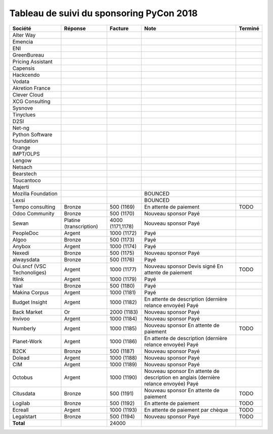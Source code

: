 =========================================
Tableau de suivi du sponsoring PyCon 2018
=========================================


+--------------------------+-----------------+-------------+-----------------------------+---------+
| Société                  | Réponse         | Facture     | Note                        | Terminé |
+==========================+=================+=============+=============================+=========+
| Alter Way                |                 |             |                             |         |
+--------------------------+-----------------+-------------+-----------------------------+---------+
| Emencia                  |                 |             |                             |         |
+--------------------------+-----------------+-------------+-----------------------------+---------+
| ENI                      |                 |             |                             |         |
+--------------------------+-----------------+-------------+-----------------------------+---------+
| GreenBureau              |                 |             |                             |         |
+--------------------------+-----------------+-------------+-----------------------------+---------+
| Pricing Assistant        |                 |             |                             |         |
+--------------------------+-----------------+-------------+-----------------------------+---------+
| Capensis                 |                 |             |                             |         |
+--------------------------+-----------------+-------------+-----------------------------+---------+
| Hackcendo                |                 |             |                             |         |
+--------------------------+-----------------+-------------+-----------------------------+---------+
| Vodata                   |                 |             |                             |         |
+--------------------------+-----------------+-------------+-----------------------------+---------+
| Akretion France          |                 |             |                             |         |
+--------------------------+-----------------+-------------+-----------------------------+---------+
| Clever Cloud             |                 |             |                             |         |
|                          |                 |             |                             |         |
+--------------------------+-----------------+-------------+-----------------------------+---------+
| XCG Consulting           |                 |             |                             |         |
+--------------------------+-----------------+-------------+-----------------------------+---------+
| Sysnove                  |                 |             |                             |         |
+--------------------------+-----------------+-------------+-----------------------------+---------+
| Tinyclues                |                 |             |                             |         |
+--------------------------+-----------------+-------------+-----------------------------+---------+
| D2SI                     |                 |             |                             |         |
+--------------------------+-----------------+-------------+-----------------------------+---------+
| Net-ng                   |                 |             |                             |         |
+--------------------------+-----------------+-------------+-----------------------------+---------+
| Python Software          |                 |             |                             |         |
| foundation               |                 |             |                             |         |
+--------------------------+-----------------+-------------+-----------------------------+---------+
| Orange IMPT/OLPS         |                 |             |                             |         |
+--------------------------+-----------------+-------------+-----------------------------+---------+
| Lengow                   |                 |             |                             |         |
+--------------------------+-----------------+-------------+-----------------------------+---------+
| Netsach                  |                 |             |                             |         |
|                          |                 |             |                             |         |
+--------------------------+-----------------+-------------+-----------------------------+---------+
| Bearstech                |                 |             |                             |         |
+--------------------------+-----------------+-------------+-----------------------------+---------+
| Toucantoco               |                 |             |                             |         |
+--------------------------+-----------------+-------------+-----------------------------+---------+
| Majerti                  |                 |             |                             |         |
+--------------------------+-----------------+-------------+-----------------------------+---------+
| Mozilla Foundation       |                 |             | BOUNCED                     |         |
+--------------------------+-----------------+-------------+-----------------------------+---------+
| Lexsi                    |                 |             | BOUNCED                     |         |
+--------------------------+-----------------+-------------+-----------------------------+---------+
| Tempo consulting         | Bronze          | 500 (1169)  | En attente de paiement      | TODO    |
+--------------------------+-----------------+-------------+-----------------------------+---------+
| Odoo Community           | Bronze          | 500 (1170)  | Nouveau sponsor             |         |
|                          |                 |             | Payé                        |         |
+--------------------------+-----------------+-------------+-----------------------------+---------+
| Sewan                    | Platine         | 4000        | Nouveau sponsor             |         |
|                          | (transcription) | (1171,1178) | Payé                        |         |
+--------------------------+-----------------+-------------+-----------------------------+---------+
| PeopleDoc                | Argent          | 1000 (1172) | Payé                        |         |
+--------------------------+-----------------+-------------+-----------------------------+---------+
| Algoo                    | Bronze          | 500 (1173)  | Payé                        |         |
+--------------------------+-----------------+-------------+-----------------------------+---------+
| Anybox                   | Argent          | 1000 (1174) | Payé                        |         |
+--------------------------+-----------------+-------------+-----------------------------+---------+
| Nexedi                   | Bronze          | 500 (1175)  | Nouveau sponsor             |         |
|                          |                 |             | Payé                        |         |
+--------------------------+-----------------+-------------+-----------------------------+---------+
| alwaysdata               | Bronze          | 500 (1176)  | Payé                        |         |
+--------------------------+-----------------+-------------+-----------------------------+---------+
| Oui.sncf (VSC            | Argent          | 1000 (1177) | Nouveau sponsor             | TODO    |
| Techonoliges)            |                 |             | Devis signé                 |         |
|                          |                 |             | En attente de paiement      |         |
+--------------------------+-----------------+-------------+-----------------------------+---------+
| Itlink                   | Argent          | 1000 (1179) | Payé                        |         |
+--------------------------+-----------------+-------------+-----------------------------+---------+
| Yaal                     | Bronze          | 500 (1180)  | Payé                        |         |
+--------------------------+-----------------+-------------+-----------------------------+---------+
| Makina Corpus            | Argent          | 1000 (1181) | Payé                        |         |
+--------------------------+-----------------+-------------+-----------------------------+---------+
| Budget Insight           | Argent          | 1000 (1182) | En attente de description   |         |
|                          |                 |             | (dernière relance envoyée)  |         |
|                          |                 |             | Payé                        |         |
+--------------------------+-----------------+-------------+-----------------------------+---------+
| Back Market              | Or              | 2000 (1183) | Nouveau sponsor             |         |
|                          |                 |             | Payé                        |         |
+--------------------------+-----------------+-------------+-----------------------------+---------+
| Invivoo                  | Argent          | 1000 (1184) | Nouveau sponsor             |         |
|                          |                 |             | Payé                        |         |
+--------------------------+-----------------+-------------+-----------------------------+---------+
| Numberly                 | Argent          | 1000 (1185) | Nouveau sponsor             | TODO    |
|                          |                 |             | En attente de paiement      |         |
+--------------------------+-----------------+-------------+-----------------------------+---------+
| Planet-Work              | Argent          | 1000 (1186) | En attente de description   |         |
|                          |                 |             | (dernière relance envoyée)  |         |
|                          |                 |             | Payé                        |         |
+--------------------------+-----------------+-------------+-----------------------------+---------+
| B2CK                     | Bronze          | 500 (1187)  | Nouveau sponsor             |         |
|                          |                 |             | Payé                        |         |
+--------------------------+-----------------+-------------+-----------------------------+---------+
| Dolead                   | Argent          | 1000 (1188) | Nouveau sponsor             |         |
|                          |                 |             | Payé                        |         |
+--------------------------+-----------------+-------------+-----------------------------+---------+
| CIM                      | Argent          | 1000 (1189) | Nouveau sponsor             |         |
|                          |                 |             | Payé                        |         |
+--------------------------+-----------------+-------------+-----------------------------+---------+
| Octobus                  | Argent          | 1000 (1190) | Nouveau sponsor             |         |
|                          |                 |             | En attente de description   |         |
|                          |                 |             | en anglais (dernière relance|         |
|                          |                 |             | envoyée)                    |         |
|                          |                 |             | Payé                        |         |
+--------------------------+-----------------+-------------+-----------------------------+---------+
| Citusdata                | Bronze          | 500 (1191)  | Nouveau sponsor             | TODO    |
|                          |                 |             | En attente de paiement      |         |
+--------------------------+-----------------+-------------+-----------------------------+---------+
| Logilab                  | Bronze          | 500 (1192)  | En attente de paiement      | TODO    |
+--------------------------+-----------------+-------------+-----------------------------+---------+
| Ecreall                  | Argent          | 1000 (1193) | En attente de paiement par  | TODO    |
|                          |                 |             | chèque                      |         |
+--------------------------+-----------------+-------------+-----------------------------+---------+
| Legalstart               | Bronze          | 500 (1194)  | Nouveau sponsor             | TODO    |
|                          |                 |             | Payé                        |         |
+--------------------------+-----------------+-------------+-----------------------------+---------+
|      **Total**           |                 | 24000       |                             |         |
+--------------------------+-----------------+-------------+-----------------------------+---------+
